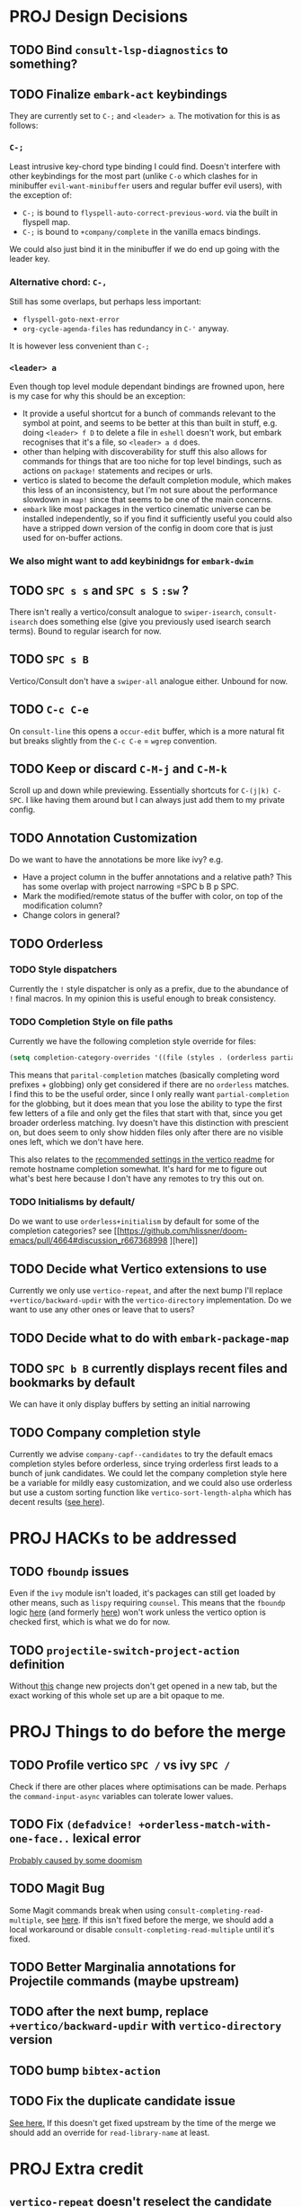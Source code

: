 * PROJ Design Decisions
** TODO Bind =consult-lsp-diagnostics= to something?
** TODO Finalize =embark-act= keybindings
They are currently set to =C-;= and =<leader> a=. The motivation for this is as
follows:
*** =C-;=
Least intrusive key-chord type binding I could find. Doesn't interfere with
other keybindings for the most part (unlike =C-o= which clashes for in
minibuffer =evil-want-minibuffer= users and regular buffer evil users), with the
exception of:
- =C-;= is bound to ~flyspell-auto-correct-previous-word~. via the built in
  flyspell map.
- =C-;= is bound to ~+company/complete~ in the vanilla emacs bindings.
We could also just bind it in the minibuffer if we do end up going with the
leader key.
*** Alternative chord: =C-,=
Still has some overlaps, but perhaps less important:
- ~flyspell-goto-next-error~
- ~org-cycle-agenda-files~ has redundancy in =C-'= anyway.
It is however less convenient than =C-;=
*** =<leader> a=
Even though top level module dependant bindings are frowned upon, here is my
case for why this should be an exception:
- It provide a useful shortcut for a bunch of commands relevant to the symbol at
  point, and seems to be better at this than built in stuff, e.g. doing
  =<leader> f D= to delete a file in =eshell= doesn't work, but embark
  recognises that it's a file, so =<leader> a d= does.
- other than helping with discoverability for stuff this also allows for
  commands for things that are too niche for top level bindings, such as actions
  on ~package!~ statements and recipes or urls.
- vertico is slated to become the default completion module, which makes this
  less of an inconsistency, but I'm not sure about the performance slowdown in
  ~map!~ since that seems to be one of the main concerns.
- ~embark~ like most packages in the vertico cinematic universe can be
  installed independently, so if you find it sufficiently useful you could also
  have a stripped down version of the config in doom core that is just used for
  on-buffer actions.
*** We also might want to add keybinidngs for =embark-dwim=
** TODO =SPC s s= and =SPC s S= ~:sw~ ?
There isn't really a vertico/consult analogue to ~swiper-isearch~, ~consult-isearch~
does something else (give you previously used isearch search terms). Bound to
regular isearch for now.
** TODO =SPC s B=
Vertico/Consult don't have a ~swiper-all~ analogue either. Unbound for now.
** TODO =C-c C-e=
On ~consult-line~ this opens a ~occur-edit~ buffer, which is a more natural fit
but breaks slightly from the =C-c C-e= = =wgrep= convention.
** TODO Keep or discard =C-M-j= and =C-M-k=
Scroll up and down while previewing. Essentially shortcuts for =C-(j|k) C-SPC=.
I like having them around but I can always just add them to my private config.
** TODO Annotation Customization
Do we want to have the annotations be more like ivy? e.g.
- Have a project column in the buffer annotations and a relative path? This has
  some overlap with project narrowing =SPC b B p SPC.
- Mark the modified/remote status of the buffer with color, on top of the
  modification column?
- Change colors in general?
** TODO Orderless
*** TODO Style dispatchers
 Currently the =!= style dispatcher is only as a prefix, due to the abundance of
 =!= final macros. In my opinion this is useful enough to break consistency.
*** TODO Completion Style on file paths
Currently we have the following completion style override for files:
#+begin_src emacs-lisp
(setq completion-category-overrides '((file (styles . (orderless partial-completion)))))
#+end_src
This means that =parital-completion= matches (basically completing word
prefixes + globbing) only get considered if there are no =orderless= matches. I
find this to be the useful order, since I only really want =partial-completion=
for the globbing, but it does mean that you lose the ability to type the first
few letters of a file and only get the files that start with that, since you get
broader orderless matching. Ivy doesn't have this distinction with prescient on,
but does seem to only show hidden files only after there are no visible ones
left, which we don't have here.

This also relates to the [[https://github.com/minad/vertico#tramp-hostname-completion][recommended settings in the vertico readme]] for remote
hostname completion somewhat. It's hard for me to figure out what's best here
because I don't have any remotes to try this out on.
*** TODO Initialisms by default/
Do we want to use =orderless+initialism= by default for some of the completion
categories? see [[https://github.com/hlissner/doom-emacs/pull/4664#discussion_r667368998
][here]]
** TODO Decide what Vertico extensions to use
Currently we only use =vertico-repeat=, and after the next bump I'll replace
~+vertico/backward-updir~ with the =vertico-directory= implementation. Do we
want to use any other ones or leave that to users?
** TODO Decide what to do with ~embark-package-map~
** TODO =SPC b B= currently displays recent files and bookmarks by default
We can have it only display buffers by setting an initial narrowing
** TODO Company completion style
Currently we advise ~company-capf--candidates~ to try the default emacs
completion styles before orderless, since trying orderless first leads to a
bunch of junk candidates. We could let the company completion style here be a
variable for mildly easy customization, and we could also use orderless but use
a custom sorting function like ~vertico-sort-length-alpha~ which has decent
results ([[https://github.com/hlissner/doom-emacs/pull/4664#discussion_r668897763][see here]]).

* PROJ HACKs to be addressed
** TODO ~fboundp~ issues
Even if the =ivy= module isn't loaded, it's packages can still get loaded by
other means, such as =lispy= requiring =counsel=. This means that the ~fboundp~
logic [[file:~/.emacs.d/modules/config/default/autoload/text.el::(cond ((fboundp 'consult-yank-pop) #'consult-yank-pop) ;;HACK see @ymarco's comment on #5013 and TODO.org][here]] (and formerly [[file:~/.emacs.d/core/autoload/projects.el::(and (bound-and-true-p ivy-mode][here]]) won't work unless the vertico option is checked
first, which is what we do for now.
** TODO ~projectile-switch-project-action~ definition
Without [[file:~/.emacs.d/modules/ui/workspaces/config.el::;; HACK?? needs review][this]] change new projects don't get opened in a new tab, but the exact
working of this whole set up are a bit opaque to me.

* PROJ Things to do before the merge
** TODO Profile vertico =SPC /= vs ivy =SPC /=
Check if there are other places where optimisations can be made. Perhaps the
~command-input-async~ variables can tolerate lower values.
** TODO Fix ~(defadvice! +orderless-match-with-one-face..~ lexical error
[[https://github.com/oantolin/orderless/issues/41][Probably caused by some doomism]]
** TODO Magit Bug
Some Magit commands break when using ~consult-completing-read-multiple~, see
[[https://github.com/magit/magit/issues/4437][here]]. If this isn't fixed before the merge, we should add a local workaround or
disable ~consult-completing-read-multiple~ until it's fixed.
** TODO Better Marginalia annotations for Projectile commands (maybe upstream)
** TODO after the next bump, replace ~+vertico/backward-updir~ with ~vertico-directory~ version
** TODO bump =bibtex-action=
** TODO Fix the duplicate candidate issue
[[https://github.com/minad/vertico/issues/69][See here.]] If this doesn't get fixed upstream by the time of the merge we should add an override for ~read-library-name~ at least.

* PROJ Extra credit
** ~vertico-repeat~ doesn't reselect the candidate
** TODO =bibtex-actions= improvements?
Currently =SPC n b= is bound to a function, but =bibtex-actions= doesn't have a
main dispatch function like =ivy-bibtex=, rather it has a bunch of different
ones. Binding the ~bibtex-actions-map~ there would probably be better, but there
are nontrivial loading order shenanigans happening that make that not
straightforward.
** TODO Buffer switching
- =SPC b b= should switch workspace after choosing a buffer from a different one
- Universal argument for opening buffer in another window?
** TODO Ivy Parity
*** TODO =C-RET= on minibuffer?
*** TODO pass module
*** TODO ~+ivy/jump-list~ analogue
*** WAIT lookup module
- ~dash-docs~ backend (needs to be created)
- ~+lookup--online..~ functionality (needs a consult analogue of
  ~counsel-search~)
*** WAIT taskrunner module
in all likelihood requires writing ~consult-taskrunner~.
